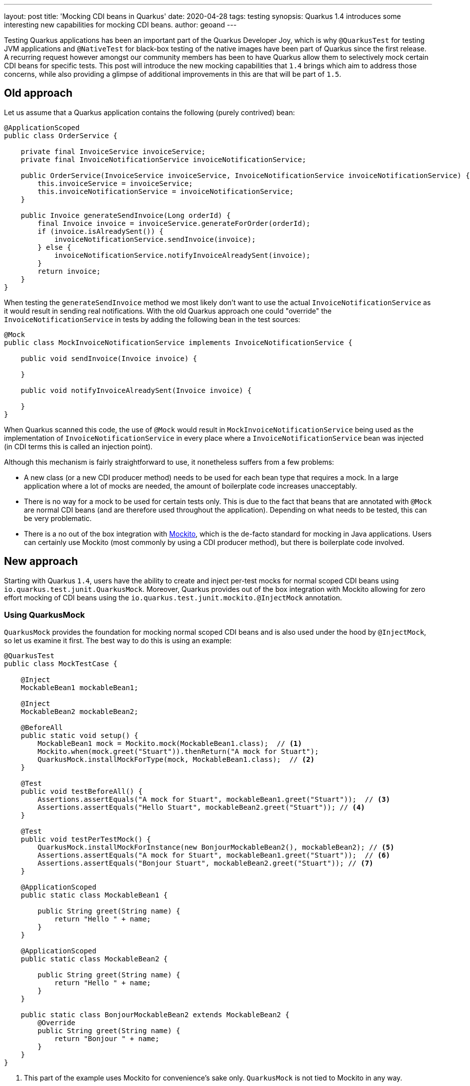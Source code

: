 ---
layout: post
title: 'Mocking CDI beans in Quarkus'
date: 2020-04-28
tags: testing
synopsis: Quarkus 1.4 introduces some interesting new capabilities for mocking CDI beans.
author: geoand
---

Testing Quarkus applications has been an important part of the Quarkus Developer Joy, which is why
`@QuarkusTest` for testing JVM applications and `@NativeTest` for black-box testing of the native images have been
part of Quarkus since the first release.
A recurring request however amongst our community members has been to have Quarkus allow them to selectively
mock certain CDI beans for specific tests. This post will introduce the new mocking capabilities
that `1.4` brings which aim to address those concerns, while also providing a glimpse of additional
improvements in this are that will be part of `1.5`.

== Old approach

Let us assume that a Quarkus application contains the following (purely contrived) bean:

[source,java]
----
@ApplicationScoped
public class OrderService {

    private final InvoiceService invoiceService;
    private final InvoiceNotificationService invoiceNotificationService;

    public OrderService(InvoiceService invoiceService, InvoiceNotificationService invoiceNotificationService) {
        this.invoiceService = invoiceService;
        this.invoiceNotificationService = invoiceNotificationService;
    }

    public Invoice generateSendInvoice(Long orderId) {
        final Invoice invoice = invoiceService.generateForOrder(orderId);
        if (invoice.isAlreadySent()) {
            invoiceNotificationService.sendInvoice(invoice);
        } else {
            invoiceNotificationService.notifyInvoiceAlreadySent(invoice);
        }
        return invoice;
    }
}
----

When testing the `generateSendInvoice` method we most likely don't want to use the actual `InvoiceNotificationService` as it would
result in sending real notifications. With the old Quarkus approach one could "override"
the `InvoiceNotificationService` in tests by adding the following bean in the test sources:

[source,java]
----
@Mock
public class MockInvoiceNotificationService implements InvoiceNotificationService {

    public void sendInvoice(Invoice invoice) {

    }

    public void notifyInvoiceAlreadySent(Invoice invoice) {

    }
}
----

When Quarkus scanned this code, the use of `@Mock` would result in `MockInvoiceNotificationService` being used as
the implementation of `InvoiceNotificationService` in every place where a `InvoiceNotificationService` bean was injected
(in CDI terms this is called an injection point).

Although this mechanism is fairly straightforward to use, it nonetheless suffers from a few problems:

* A new class (or a new CDI producer method) needs to be used for each bean type that requires a mock. In a large application where a lot of
mocks are needed, the amount of boilerplate code increases unacceptably.
* There is no way for a mock to be used for certain tests only. This is due to the fact that beans that are annotated with `@Mock` are normal
CDI beans (and are therefore used throughout the application).
Depending on what needs to be tested, this can be very problematic.
* There is a no out of the box integration with https://site.mockito.org/[Mockito], which is the de-facto standard for
mocking in Java applications. Users can certainly use Mockito (most commonly by using a CDI producer method), but there
is boilerplate code involved.

== New approach

Starting with Quarkus `1.4`, users have the ability to create and inject per-test mocks for normal scoped CDI beans using
`io.quarkus.test.junit.QuarkusMock`. Moreover, Quarkus provides out of the box integration with Mockito
allowing for zero effort mocking of CDI beans using the `io.quarkus.test.junit.mockito.@InjectMock` annotation.

=== Using QuarkusMock

`QuarkusMock` provides the foundation for mocking normal scoped CDI beans and is also used under the hood by `@InjectMock`, so let us examine
it first. The best way to do this is using an example:

[source,java]
----
@QuarkusTest
public class MockTestCase {

    @Inject
    MockableBean1 mockableBean1;

    @Inject
    MockableBean2 mockableBean2;

    @BeforeAll
    public static void setup() {
        MockableBean1 mock = Mockito.mock(MockableBean1.class);  // <1>
        Mockito.when(mock.greet("Stuart")).thenReturn("A mock for Stuart");
        QuarkusMock.installMockForType(mock, MockableBean1.class);  // <2>
    }

    @Test
    public void testBeforeAll() {
        Assertions.assertEquals("A mock for Stuart", mockableBean1.greet("Stuart"));  // <3>
        Assertions.assertEquals("Hello Stuart", mockableBean2.greet("Stuart")); // <4>
    }

    @Test
    public void testPerTestMock() {
        QuarkusMock.installMockForInstance(new BonjourMockableBean2(), mockableBean2); // <5>
        Assertions.assertEquals("A mock for Stuart", mockableBean1.greet("Stuart"));  // <6>
        Assertions.assertEquals("Bonjour Stuart", mockableBean2.greet("Stuart")); // <7>
    }

    @ApplicationScoped
    public static class MockableBean1 {

        public String greet(String name) {
            return "Hello " + name;
        }
    }

    @ApplicationScoped
    public static class MockableBean2 {

        public String greet(String name) {
            return "Hello " + name;
        }
    }

    public static class BonjourMockableBean2 extends MockableBean2 {
        @Override
        public String greet(String name) {
            return "Bonjour " + name;
        }
    }
}
----
<1> This part of the  example uses Mockito for convenience's sake only. `QuarkusMock` is not tied to Mockito in any way.
<2> We use `QuarkusMock.installMockForType()` because the injected bean instance is not yet available. Very important to note is that
the mock setup in a JUnit `@BeforeAll` method, is used for *all* test methods of the class (other test classes are *not* affected by this).
<3> The mock for `MockableBean1` is being used as it was defined for all test methods of the class.
<4> Since no mock has been set up for `MockableBean2`, the CDI bean is being used.
<5> We use `QuarkusMock.installMockForInstance()` here because inside the test method, the injected bean instance is available.
<6> The mock for `MockableBean1` is being used as it was defined for all test methods of the class.
<7> As we used `BonjourMockableBean2` as a mock `MockableBean2`, this class is now used.

[IMPORTANT]
====
`QuarkusMock` can be used for any normal scoped CDI bean - the most common of which are `@ApplicationScoped` and `@RequestScoped`.
This means that beans with `@Singleton` and `@Dependent` scope *cannot* be used with `QuarkusMock`.

Furthermore, `QuarkusMock` will not work properly when it's used in tests that run parallel in the same JVM.
====

Returning to the original example of the blog post, we could get rid of the `MockInvoiceNotificationService` class and
instead use something like the following:

[source,java]
----
public class OrderServiceTest {

    @Inject
    OrderService orderService;

    @BeforeAll
    public static void setup() {
        MockableBean1 mock = Mockito.mock(InvoiceNotificationService.class);
        Mockito.doNothing().when(mock).sendInvoice(any());
        Mockito.doNothing().when(mock).notifyInvoiceAlreadySent(any());
        QuarkusMock.installMockForType(mock, MockableBean1.class);
    }

    public void testGenerateSendInvoice() {
        // perform some setup

        Invoice invoice = orderService.generateSendInvoice(1L);

        // perform some assertions
    }
}
----

Note that in this case we don't need to create a new class implementing `InvoiceNotificationService`.
Moreover, we have full and per test control over the mock, something which grants up a lot of flexibility when writing tests.

For example, if we had some other test where we did want to use the real `InvoiceNotificationService`, then in that test
we would simply not do any mocking of `InvoiceNotificationService`.

If yet another test needed to mock `InvoiceNotificationService` in some other way, then it would be perfectly free to do so,
using the same method `OrderServiceTest` uses, without causing any problems to the other tests.

Finally, note in the example above we didn't mock `InvoiceService`, which meant that the real `InvoiceService` was being used in `OrderServiceTest`.

=== Using @InjectMock

Hopefully the previous section convinced you of the merits of `QuarkusMock` over the old approach. You might also be wondering
however if there is a way to reduce boilerplate code even further and provide tighter integration with Mockito. That is
where `@InjectMock` comes in handy.

To demonstrate `@InjectMock` let's rewrite the `MockTestCase` from the previous section.

First of all, we need to add the following dependency:

[source,xml]
----
<dependency>
    <groupId>io.quarkus</groupId>
    <artifactId>quarkus-junit5-mockito</artifactId>
    <scope>test</scope>
</dependency>
----

Now we can rewrite the `MockTestCase` like so:

[source,java]
----
@QuarkusTest
public class MockTestCase {

    @InjectMock
    MockableBean1 mockableBean1; // <1>

    @InjectMock
    MockableBean2 mockableBean2;

    @BeforeEach
    public void setup() {
        Mockito.when(mockableBean1.greet("Stuart")).thenReturn("A mock for Stuart"); // <2>
    }

    @Test
    public void firstTest() {
        Assertions.assertEquals("A mock for Stuart", mockableBean1.greet("Stuart"));
        Assertions.assertEquals(null, mockableBean2.greet("Stuart"));
    }

    @Test
    public void secondTest() {
        Mockito.when(mockableBean2.greet("Stuart")).thenReturn("Bonjour Stuart"); // <3>
        Assertions.assertEquals("A mock for Stuart", mockableBean1.greet("Stuart"));
        Assertions.assertEquals("Bonjour Stuart", mockableBean2.greet("Stuart"));
    }

    @ApplicationScoped
    public static class MockableBean1 {

        public String greet(String name) {
            return "Hello " + name;
        }
    }

    @ApplicationScoped
    public static class MockableBean2 {

        public String greet(String name) {
            return "Hello " + name;
        }
    }
}
----
<1> `@InjectMock` results in a mock being created and being available in *all* test methods of the test class (other test classes are *not* affected by this)
<2> The `mockableBean1` is configured here for all test methods of the class
<3> Configure `mockableBean2` for this test only

[NOTE]
====
Since `@InjectMock` uses `QuarkusMock` under the hood, the same limitations apply to its use.

Additionally, `@InjectMock` works like an injection point for the bean, so for it to work properly when
the target bean uses CDI qualifiers, those qualifiers also need to be added to the field.
We will see an example of this in next section about mocking a `@RestClient` bean.
====

As a final example, we can rewrite the `OrderServiceTest` test like so:

[source,java]
----
public class OrderServiceTest {

    @Inject
    private OrderService orderService;

    @InjectMock
    private InvoiceNotificationService invoiceNotificationService;

    @BeforeAll
    public static void setup() {
        doNothing().when(invoiceNotificationService).sendInvoice(any());
        doNothing().when(invoiceNotificationService).notifyInvoiceAlreadySent(any());
    }

    public void testGenerateSendInvoice() {
        // perform some setup

        Invoice invoice = orderService.generateSendInvoice(1L);

        // perform some assertions
    }
}
----

==== Using @InjectMock with @RestClient

A very common need is to mock `@RestClient` beans. Thankfully it's a need well covered by `@InjectMock` - as long
as two principles are followed:

* The bean is made `@ApplicationScoped` (instead of accepting the default scope which `@RegisterRestClient` implies, i.e. `@Dependent`)
* The `@RestClient` CDI qualifier is used when injecting the bean into the test.

As usual, an example best demonstrates these requirements. Say we have a `GreetingService` which we wish to use to build a rest client:

[source,java]
----
@Path("/")
@ApplicationScoped  // <1>
@RegisterRestClient
public interface GreetingService {

    @GET
    @Path("/hello")
    @Produces(MediaType.TEXT_PLAIN)
    String hello();
}
----
<1> `@ApplicationScoped` needs to be used to make `GreetingService` mockable.

An example test class could be:

[source,java]
----
@QuarkusTest
public class GreetingResourceTest {

    @InjectMock
    @RestClient // <1>
    GreetingService greetingService;

    @Test
    public void testHelloEndpoint() {
        Mockito.when(greetingService.hello()).thenReturn("hello from mockito");

        given()
          .when().get("/hello")
          .then()
             .statusCode(200)
             .body(is("hello from mockito"));
    }

}
----
<1> We need to use the `@RestClient` CDI qualifier, since Quarkus creates the `GreetingService` bean with this qualifier.

== More Mocking in Quarkus 1.5

Quarkus 1.5 will ship with a new testing module (`quarkus-panache-mock`) that will make mocking Panache entities a breeze.
If you are eager to see what this feature is all about, check out https://github.com/quarkusio/quarkus/blob/3a5680ea367c5dad60655dcef0ca9765f14d5efe/docs/src/main/asciidoc/getting-started-testing.adoc#73-mocking-with-panache[this]
and feel free to give us early feedback.
